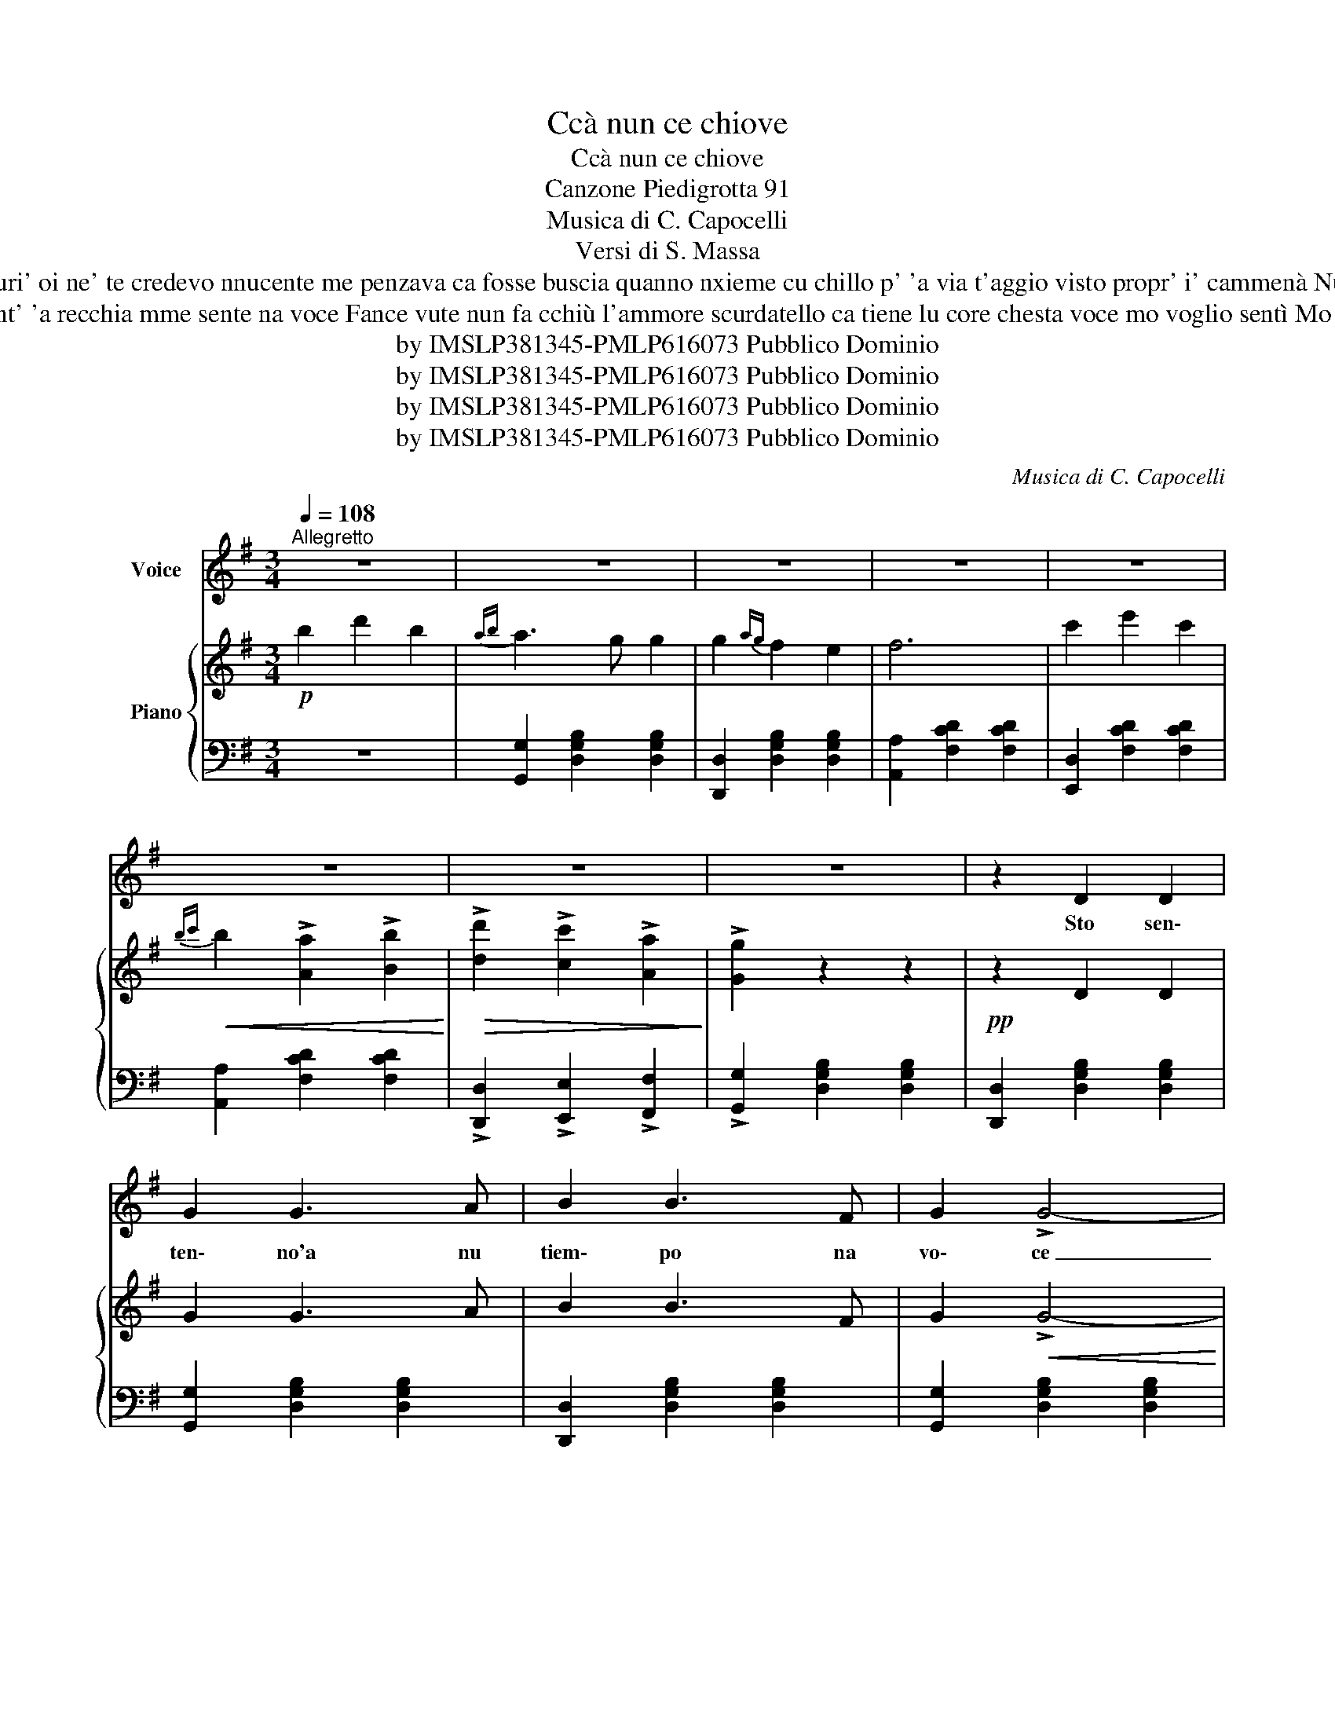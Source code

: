 X:1
T:Ccà nun ce chiove
T:Ccà nun ce chiove
T:Canzone Piedigrotta 91
T:Musica di C. Capocelli
T:Versi di S. Massa
T:Cierte ccose pe quante secrete nun se ponno tenè sempe chiuse ncopp' 'o munno nce stanno 'e curiuse fabb' 'a spia e po' vanno a parlà. Puri' oi ne' te credevo nnucente me penzava ca fosse buscia quanno nxieme cu chillo p' 'a via t'aggio visto propr' i' cammenà Nun nce che dicere nun nce che ffà mo chest' 'è ebbreca d' 'e nnuvità Si po te seccano sti ccose nove Nannì ricuordete ...cca nun nce chiove
T:Siente siè chest' 'o dice o pruverbio "una vota ta fa lu francese" ncuollì a tico aggio fatto li spese era chisto 'o destino pe me. Int' 'a recchia mme sente na voce Fance vute nun fa cchiù l'ammore scurdatello ca tiene lu core chesta voce mo voglio sentì Mo puà spassarete e comme no tu si cchù libera bella figlio' Si po te seccano sti ccose nove Nannì ricuordete ...cca nun nce chiove
T:by IMSLP381345-PMLP616073 Pubblico Dominio
T:by IMSLP381345-PMLP616073 Pubblico Dominio
T:by IMSLP381345-PMLP616073 Pubblico Dominio
T:by IMSLP381345-PMLP616073 Pubblico Dominio
C:Musica di C. Capocelli
Z:Versi di S. Massa
Z:by IMSLP381345-PMLP616073 Pubblico Dominio
%%score 1 { ( 2 4 ) | 3 }
L:1/8
Q:1/4=108
M:3/4
K:G
V:1 treble nm="Voice"
V:2 treble nm="Piano"
V:4 treble 
V:3 bass 
V:1
"^Allegretto" z6 | z6 | z6 | z6 | z6 | z6 | z6 | z6 | z2 D2 D2 | G2 G3 A | B2 B3 F | G2 !>!G4- | %12
w: ||||||||Sto sen\-|ten\- no'a nu|tiem\- po na|vo\- ce|
 G2 D2 D2 | G2 G3 A | B2 B3 F | G2 !>!G4- | G2 B2 B2 | B2 B2 B2 | ^c2 c2 c2 | d4 B2- | B2 B2 B2 | %21
w: _ ca te|spas\- se cu|mmi\- co e cu|n'a\- to|_ chist' è|pro\- prio nu|fat\- to aggraz\-|zia\- to|_ comm' a|
 A2 A2 A2 | A2 G3 ^C | D6- | D2 D2 D2 | G2 G3 A | B2 B2 F2 | G2 G4- | G2 D2 D2 | G2 G3 A | %30
w: sce\- mo me|fa rum\- ma\-|ne|_ Ma che|cri\- de ca i'|son\- go nu|san\- to|_ ras\- si\-|gnat' a pur\-|
 B2 B3 F | G2 G4- | G2 B2 B2 | B2 B2 B2 | ^c2 c2 c2 | d4 B2- | B2 B2 B2 | A2 A2 A2 | A2 B3 c | %39
w: tà che\- sta|cro\- ce|_ no de|san\- to nun|ten\- go la|vo\- ce|_ che sto|cca' l'a\- var\-|ris\- se sa\-|
"^portando la voce" !fermata!d6 | B2 e2 B2 | A3 G G2 | G2 F2 E2 | F6 | c2 e2 c2 | B3 A A2 | %46
w: pe'|Nun nce che|di\- ce\- re|sti nnu\- vi\-|tà|uom\- me\- ne e|fem\- me\- ne|
 c2 B2 A2 | B6 | B2 d2 B2 | A3 G G2 | G2 G2 G2 | G2 c4 | c2 d2 e2 | d3 d d2 | %54
w: fan\- no ncan\-|tà|Si pò te|sec\- ca\- no|sti cco\- se|no\- ve|Nan\- nì ri\-|cuor\- de\- te|
"^rall."[Q:1/4=78] d2 d2 d2 |1,2{dc} B6 :|3 B2 z2 z2 |] %57
w: cca nun nce|chiove.|chiove.|
V:2
!p! b2 d'2 b2 |{ab} a3 g g2 | g2{ag} f2 e2 | f6 | c'2 e'2 c'2 |!<(!{bc'} b2 !>![Aa]2 !>![Bb]2!<)! | %6
!>(! !>![dd']2 !>![cc']2 !>![Aa]2!>)! | !>![Gg]2 z2 z2 |!pp! z2 D2 D2 | G2 G3 A | B2 B3 F | %11
 G2!<(! !>!G4- | G2!<)!!p! D2 D2 | G2 G3 A | B2 B3 F | G2 !>!G4- | G2!<(! B2 B2 | %17
 B2 B2!mf! B2!<)! | ^c2 c2 c2 | d4 B2- | B2!p! B2 B2 | A2 A2 A2 | A2 G3 ^C | D6- | %24
 D2!<(! D2 D2!<)! |!p! G2!>(! G3 A!>)! | B2 B2 F2 | G2 G4- | G2!<(! D2 D2 | G2 G3 A | B2 B3 F | %31
 G2 G4- | G2 B2 B2!<)! |!mf! B2 B2 B2 | ^c2 c2 c2 | d4 B2- | B2 B2 B2 | A2 A2 A2 | A2 B3 c | %39
 !fermata![FAd]6 |!pp! B2 e2 B2 | A3 G G2 | G2 F2 E2 | F6 |"_cresc." c2 e2 c2 | B3 A A2 | %46
 c2 B2 A2 | B6 |!f! B2 d2 B2 | A3 G G2 | G2 G2 G2 | G2 c4 | c2 d2 e2 | d3 d d2 | %54
"^rall."!ff! d2 d2 d2 |1,2{dc} B6 :|3 B2 [gbd'g']2 !fermata!z2 |] %57
V:3
 z6 | [G,,G,]2 [D,G,B,]2 [D,G,B,]2 | [D,,D,]2 [D,G,B,]2 [D,G,B,]2 | [A,,A,]2 [F,CD]2 [F,CD]2 | %4
 [E,,D,]2 [F,CD]2 [F,CD]2 | [A,,A,]2 [F,CD]2 [F,CD]2 | !>![D,,D,]2 !>![E,,E,]2 !>![F,,F,]2 | %7
 !>![G,,G,]2 [D,G,B,]2 [D,G,B,]2 | [D,,D,]2 [D,G,B,]2 [D,G,B,]2 | [G,,G,]2 [D,G,B,]2 [D,G,B,]2 | %10
 [D,,D,]2 [D,G,B,]2 [D,G,B,]2 | [G,,G,]2 [D,G,B,]2 [D,G,B,]2 | [D,,D,]2 [D,G,B,]2 [D,G,B,]2 | %13
 [G,,G,]2 [D,G,B,]2 [D,G,B,]2 | [D,,D,]2 [D,G,B,]2 [D,G,B,]2 | [G,,G,]2 [D,G,B,]2 [D,G,B,]2 | %16
 [G,,G,]2 [D,G,B,]2 [D,G,B,]2 | [B,,,B,,]2 [D,B,D]2 [D,B,D]2 | [F,,F,]2 [F,A,^C]2 [F,A,C]2 | %19
 [B,,B,]2 [F,B,D]2 [F,B,D]2 | [F,B,D]2 z2 z2 | [A,,,A,,]2 [E,G,A,^C]2 [E,G,A,C]2 | %22
 [A,,A,]2 [E,G,A,^C]2 [A,,,A,,]2 | [D,,D,]2 [D,F,A,]2 [D,F,A,]2 | %24
 [C,,C,]2 [C,D,F,A,]2 [C,D,F,A,]2 | [B,,,B,,]2 [D,G,B,]2 [D,G,B,]2 | [D,,D,]2 [D,F,C]2 [D,F,C]2 | %27
 [G,,G,]2 [D,G,B,]2 [D,G,B,]2 | [D,,D,]2 [D,G,B,]2 [D,G,B,]2 | [G,,G,]2 [D,G,B,]2 [D,G,B,]2 | %30
 [D,,D,]2 [D,G,B,]2 [D,G,B,]2 | [G,,G,]2 [D,G,B,]2 [D,G,B,]2 | [G,,G,]2 [D,G,B,]2 [D,G,B,]2 | %33
 [B,,,B,,]2 [F,B,D]2 [F,B,D]2 | [F,,F,]2 [F,A,^C]2 [F,A,C]2 | [B,,B,]2 [F,B,D]2 [F,B,D]2 | %36
 [F,B,D]2 z2 z2 | [A,,,A,,]2 [E,G,A,^C]2 [E,G,A,C]2 | [A,,,A,,]2 [E,G,A,^C]2 [E,G,A,C]2 | %39
 !fermata![D,,D,]6 | z6 | [G,,G,]2 [D,G,B,]2 [D,G,B,]2 | [D,,D,]2 [D,G,B,]2 [D,G,B,]2 | %43
 [A,,A,]2 [D,F,C]2 [D,F,C]2 | [D,,D,]2 [D,F,C]2 [D,F,C]2 | [D,,D,]2 [D,F,C]2 [D,F,C]2 | %46
 [D,,D,]2 [D,F,C]2 [D,F,C]2 | [G,,G,]2 [D,G,B,]2 [D,G,B,]2 | D,2 [D,G,B,]2 [D,G,B,]2 | %49
 [G,,G,]2 [D,G,B,]2 [D,G,B,]2 | [G,,G,]2 [D,G,B,]2 [D,G,B,]2 | [C,,C,]2 [E,G,C]2 [E,G,C]2 | %52
 [C,,C,]2 [E,G,C]2 [E,G,C]2 | [D,,D,]2 [D,G,B,]2 [D,G,B,]2 | [D,,D,]2 [B,,D,C]2 [B,,D,C]2 |1,2 %55
 [G,,G,]2 [D,G,B,]2 z2 :|3 [G,,G,]2 [G,,,G,,]2 !fermata!z2 |] %57
V:4
 x6 | x6 | x6 | x6 | x6 | x6 | x6 | x6 | x6 | x6 | x6 | x6 | x6 | x6 | x6 | x6 | x6 | x6 | x6 | %19
 x6 | x6 | x6 | x6 | x6 | x6 | x6 | x6 | x6 | x6 | x6 | x6 | x6 | x6 | x6 | x6 | x6 | x6 | x6 | %38
 G4 x2 | x6 | x6 | x6 | x6 | x6 | x6 | x6 | x6 | x6 | x6 | x6 | x6 | x6 | x6 | x6 | x6 |1,2 x6 :|3 %56
 x6 |] %57

